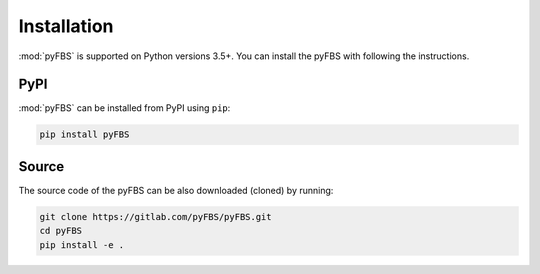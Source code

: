============
Installation
============
:mod:`pyFBS` is supported on Python versions 3.5+. You can install the pyFBS with following the instructions.


****
PyPI
****

:mod:`pyFBS` can be installed from PyPI using ``pip``:

.. code-block:: python

	pip install pyFBS

******
Source
******
The source code of the pyFBS can be also downloaded (cloned) by running:

.. code-block:: python

	git clone https://gitlab.com/pyFBS/pyFBS.git
	cd pyFBS
	pip install -e .